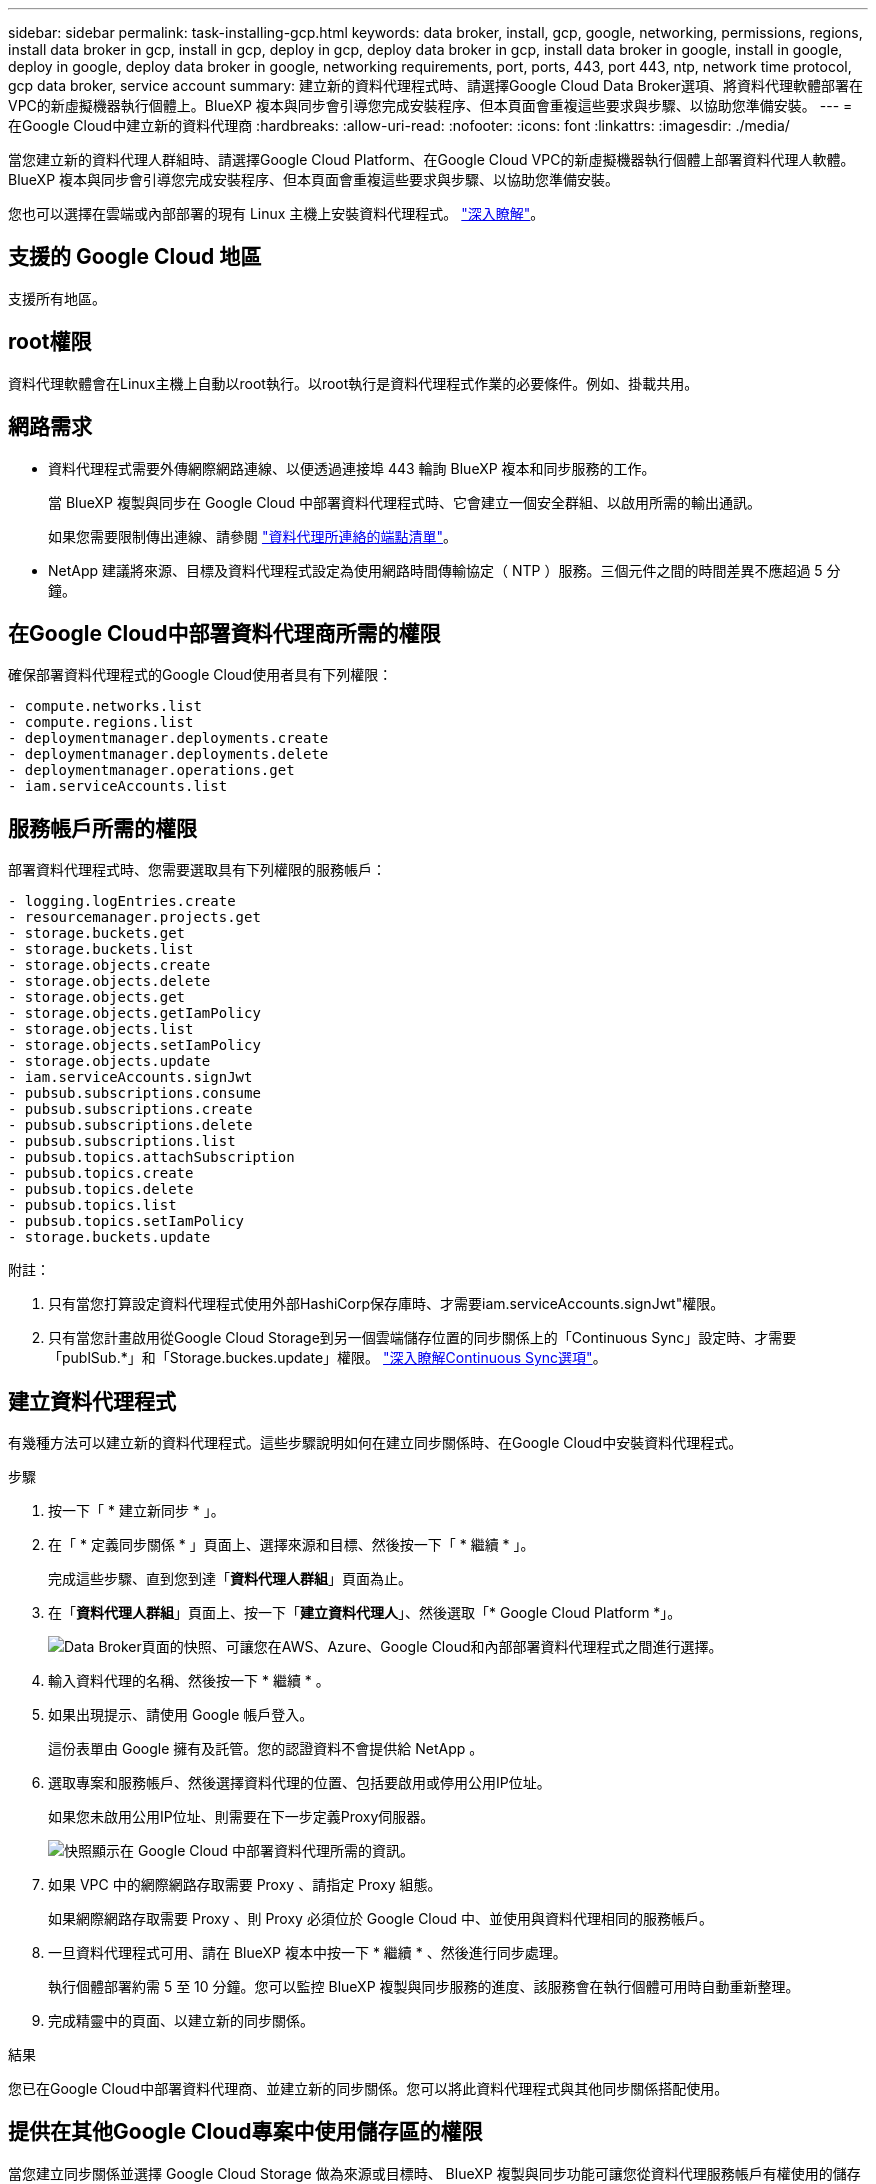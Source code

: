 ---
sidebar: sidebar 
permalink: task-installing-gcp.html 
keywords: data broker, install, gcp, google, networking, permissions, regions, install data broker in gcp, install in gcp, deploy in gcp, deploy data broker in gcp, install data broker in google, install in google, deploy in google, deploy data broker in google, networking requirements, port, ports, 443, port 443, ntp, network time protocol, gcp data broker, service account 
summary: 建立新的資料代理程式時、請選擇Google Cloud Data Broker選項、將資料代理軟體部署在VPC的新虛擬機器執行個體上。BlueXP 複本與同步會引導您完成安裝程序、但本頁面會重複這些要求與步驟、以協助您準備安裝。 
---
= 在Google Cloud中建立新的資料代理商
:hardbreaks:
:allow-uri-read: 
:nofooter: 
:icons: font
:linkattrs: 
:imagesdir: ./media/


[role="lead"]
當您建立新的資料代理人群組時、請選擇Google Cloud Platform、在Google Cloud VPC的新虛擬機器執行個體上部署資料代理人軟體。BlueXP 複本與同步會引導您完成安裝程序、但本頁面會重複這些要求與步驟、以協助您準備安裝。

您也可以選擇在雲端或內部部署的現有 Linux 主機上安裝資料代理程式。 link:task-installing-linux.html["深入瞭解"]。



== 支援的 Google Cloud 地區

支援所有地區。



== root權限

資料代理軟體會在Linux主機上自動以root執行。以root執行是資料代理程式作業的必要條件。例如、掛載共用。



== 網路需求

* 資料代理程式需要外傳網際網路連線、以便透過連接埠 443 輪詢 BlueXP 複本和同步服務的工作。
+
當 BlueXP 複製與同步在 Google Cloud 中部署資料代理程式時、它會建立一個安全群組、以啟用所需的輸出通訊。

+
如果您需要限制傳出連線、請參閱 link:reference-networking.html["資料代理所連絡的端點清單"]。

* NetApp 建議將來源、目標及資料代理程式設定為使用網路時間傳輸協定（ NTP ）服務。三個元件之間的時間差異不應超過 5 分鐘。




== 在Google Cloud中部署資料代理商所需的權限

確保部署資料代理程式的Google Cloud使用者具有下列權限：

[source, yaml]
----
- compute.networks.list
- compute.regions.list
- deploymentmanager.deployments.create
- deploymentmanager.deployments.delete
- deploymentmanager.operations.get
- iam.serviceAccounts.list
----


== 服務帳戶所需的權限

部署資料代理程式時、您需要選取具有下列權限的服務帳戶：

[source, yaml]
----
- logging.logEntries.create
- resourcemanager.projects.get
- storage.buckets.get
- storage.buckets.list
- storage.objects.create
- storage.objects.delete
- storage.objects.get
- storage.objects.getIamPolicy
- storage.objects.list
- storage.objects.setIamPolicy
- storage.objects.update
- iam.serviceAccounts.signJwt
- pubsub.subscriptions.consume
- pubsub.subscriptions.create
- pubsub.subscriptions.delete
- pubsub.subscriptions.list
- pubsub.topics.attachSubscription
- pubsub.topics.create
- pubsub.topics.delete
- pubsub.topics.list
- pubsub.topics.setIamPolicy
- storage.buckets.update
----
附註：

. 只有當您打算設定資料代理程式使用外部HashiCorp保存庫時、才需要iam.serviceAccounts.signJwt"權限。
. 只有當您計畫啟用從Google Cloud Storage到另一個雲端儲存位置的同步關係上的「Continuous Sync」設定時、才需要「publSub.*」和「Storage.buckes.update」權限。 link:task-creating-relationships.html#settings["深入瞭解Continuous Sync選項"]。




== 建立資料代理程式

有幾種方法可以建立新的資料代理程式。這些步驟說明如何在建立同步關係時、在Google Cloud中安裝資料代理程式。

.步驟
. 按一下「 * 建立新同步 * 」。
. 在「 * 定義同步關係 * 」頁面上、選擇來源和目標、然後按一下「 * 繼續 * 」。
+
完成這些步驟、直到您到達「*資料代理人群組*」頁面為止。

. 在「*資料代理人群組*」頁面上、按一下「*建立資料代理人*」、然後選取「* Google Cloud Platform *」。
+
image:screenshot-google.png["Data Broker頁面的快照、可讓您在AWS、Azure、Google Cloud和內部部署資料代理程式之間進行選擇。"]

. 輸入資料代理的名稱、然後按一下 * 繼續 * 。
. 如果出現提示、請使用 Google 帳戶登入。
+
這份表單由 Google 擁有及託管。您的認證資料不會提供給 NetApp 。

. 選取專案和服務帳戶、然後選擇資料代理的位置、包括要啟用或停用公用IP位址。
+
如果您未啟用公用IP位址、則需要在下一步定義Proxy伺服器。

+
image:screenshot_data_broker_gcp.png["快照顯示在 Google Cloud 中部署資料代理所需的資訊。"]

. 如果 VPC 中的網際網路存取需要 Proxy 、請指定 Proxy 組態。
+
如果網際網路存取需要 Proxy 、則 Proxy 必須位於 Google Cloud 中、並使用與資料代理相同的服務帳戶。

. 一旦資料代理程式可用、請在 BlueXP 複本中按一下 * 繼續 * 、然後進行同步處理。
+
執行個體部署約需 5 至 10 分鐘。您可以監控 BlueXP 複製與同步服務的進度、該服務會在執行個體可用時自動重新整理。

. 完成精靈中的頁面、以建立新的同步關係。


.結果
您已在Google Cloud中部署資料代理商、並建立新的同步關係。您可以將此資料代理程式與其他同步關係搭配使用。



== 提供在其他Google Cloud專案中使用儲存區的權限

當您建立同步關係並選擇 Google Cloud Storage 做為來源或目標時、 BlueXP 複製與同步功能可讓您從資料代理服務帳戶有權使用的儲存區中進行選擇。依預設、這包括_相同_專案中的儲存區與資料代理服務帳戶。但如果您提供必要的權限、您可以從_其他_專案中選擇儲存區。

.步驟
. 開啟Google Cloud Platform主控台並載入Cloud Storage服務。
. 按一下您要在同步關係中作為來源或目標的儲存區名稱。
. 按一下*權限*。
. 按一下「 * 新增 * 」。
. 輸入資料代理的服務帳戶名稱。
. 選取提供的角色 <<服務帳戶所需的權限,與上述相同的權限>>。
. 按一下「 * 儲存 * 」。


.結果
設定同步關係時、您現在可以選擇該儲存區做為同步關係中的來源或目標。



== 資料代理VM執行個體的詳細資料

BlueXP 複製與同步會使用下列組態、在 Google Cloud 中建立資料代理程式。

機器類型:: n2-Standard-4
vCPU:: 4.
RAM:: 15 GB
作業系統:: 洛基Linux 9.0
磁碟大小與類型:: 20 GB HDD PD-Standard

